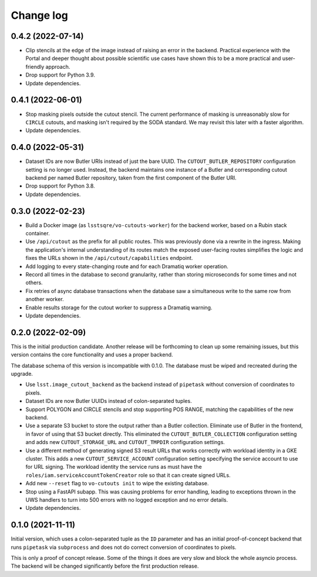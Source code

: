 ##########
Change log
##########

0.4.2 (2022-07-14)
==================

- Clip stencils at the edge of the image instead of raising an error in the backend.
  Practical experience with the Portal and deeper thought about possible scientific use cases have shown this to be a more practical and user-friendly approach.
- Drop support for Python 3.9.
- Update dependencies.

0.4.1 (2022-06-01)
==================

- Stop masking pixels outside the cutout stencil.
  The current performance of masking is unreasonably slow for ``CIRCLE`` cutouts, and masking isn't required by the SODA standard.
  We may revisit this later with a faster algorithm.
- Update dependencies.

0.4.0 (2022-05-31)
==================

- Dataset IDs are now Butler URIs instead of just the bare UUID.
  The ``CUTOUT_BUTLER_REPOSITORY`` configuration setting is no longer used.
  Instead, the backend maintains one instance of a Butler and corresponding cutout backend per named Butler repository, taken from the first component of the Butler URI.
- Drop support for Python 3.8.
- Update dependencies.

0.3.0 (2022-02-23)
==================

- Build a Docker image (as ``lsstsqre/vo-cutouts-worker``) for the backend worker, based on a Rubin stack container.
- Use ``/api/cutout`` as the prefix for all public routes.
  This was previously done via a rewrite in the ingress.
  Making the application's internal understanding of its routes match the exposed user-facing routes simplifies the logic and fixes the URLs shown in the ``/api/cutout/capabilities`` endpoint.
- Add logging to every state-changing route and for each Dramatiq worker operation.
- Record all times in the database to second granularity, rather than storing microseconds for some times and not others.
- Fix retries of async database transactions when the database saw a simultaneous write to the same row from another worker.
- Enable results storage for the cutout worker to suppress a Dramatiq warning.
- Update dependencies.

0.2.0 (2022-02-09)
==================

This is the initial production candidate.
Another release will be forthcoming to clean up some remaining issues, but this version contains the core functionality and uses a proper backend.

The database schema of this version is incompatible with 0.1.0.
The database must be wiped and recreated during the upgrade.

- Use ``lsst.image_cutout_backend`` as the backend instead of ``pipetask`` without conversion of coordinates to pixels.
- Dataset IDs are now Butler UUIDs instead of colon-separated tuples.
- Support POLYGON and CIRCLE stencils and stop supporting POS RANGE, matching the capabilities of the new backend.
- Use a separate S3 bucket to store the output rather than a Butler collection.
  Eliminate use of Butler in the frontend, in favor of using that S3 bucket directly.
  This eliminated the ``CUTOUT_BUTLER_COLLECTION`` configuration setting and adds new ``CUTOUT_STORAGE_URL`` and ``CUTOUT_TMPDIR`` configuration settings.
- Use a different method of generating signed S3 result URLs that works correctly with workload identity in a GKE cluster.
  This adds a new ``CUTOUT_SERVICE_ACCOUNT`` configuration setting specifying the service account to use for URL signing.
  The workload identity the service runs as must have the ``roles/iam.serviceAccountTokenCreator`` role so that it can create signed URLs.
- Add new ``--reset`` flag to ``vo-cutouts init`` to wipe the existing database.
- Stop using a FastAPI subapp.
  This was causing problems for error handling, leading to exceptions thrown in the UWS handlers to turn into 500 errors with no logged exception and no error details.
- Update dependencies.

0.1.0 (2021-11-11)
==================

Initial version, which uses a colon-separated tuple as the ``ID`` parameter and has an initial proof-of-concept backend that runs ``pipetask`` via ``subprocess`` and does not do correct conversion of coordinates to pixels.

This is only a proof of concept release.
Some of the things it does are very slow and block the whole asyncio process.
The backend will be changed significantly before the first production release.
